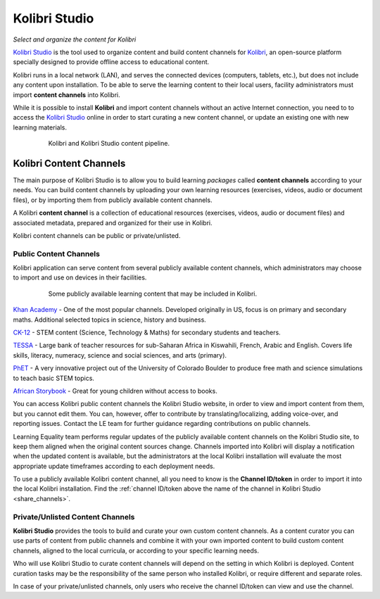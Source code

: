 Kolibri Studio
##############

*Select and organize the content for Kolibri*

`Kolibri Studio <https://studio.learningequality.org>`_ is the tool used to organize content and build content channels for `Kolibri <https://learningequality.org/kolibri/>`_, an open-source platform specially designed to provide offline access to educational content. 

Kolibri runs in a local network (LAN), and serves the connected devices (computers, tablets, etc.), but does not include any content upon installation. To be able to serve the learning content to their local users, facility administrators must import **content channels** into Kolibri.

While it is possible to install **Kolibri** and import content channels without an active Internet connection, you need to to access the `Kolibri Studio <https://studio.learningequality.org>`_ online in order to start curating a new content channel, or update an existing one with new learning materials.

   .. figure:: img/kolibri-studio.png
      :alt: Kolibri and Kolibri Studio content pipeline.

      Kolibri and Kolibri Studio content pipeline.


Kolibri Content Channels
========================

The main purpose of Kolibri Studio is to allow you to build learning *packages* called **content channels** according to your needs. You can build content channels by uploading your own learning resources (exercises, videos, audio or document files), or by importing them from publicly available content channels.

A Kolibri **content channel** is a collection of educational resources (exercises, videos, audio or document files) and associated metadata, prepared and organized for their use in Kolibri. 

Kolibri content channels can be public or private/unlisted.

Public Content Channels
***********************

Kolibri application can serve content from several publicly available content channels, which administrators may choose to import and use on devices in their facilities.

   .. figure:: img/content-channels-logos.png
      :alt: Some publicly available learning content that may be included in Kolibri.

      Some publicly available learning content that may be included in Kolibri.

.. TODO - cross-link document with channels recommendation and feature details.

`Khan Academy <https://www.khanacademy.org/>`_ - One of the most popular channels. Developed originally in US, focus is on primary and secondary maths. Additional selected topics in science, history and business.

`CK-12 <https://www.CK12.org/>`_ - STEM content (Science, Technology & Maths) for secondary students and teachers.

`TESSA <http://www.tessafrica.net/>`_ - Large bank of teacher resources for sub-Saharan Africa in Kiswahili, French, Arabic and English. Covers life skills, literacy, numeracy, science and social sciences, and arts (primary).

`PhET <https://phet.colorado.edu/>`_ - A very innovative project out of the University of Colorado Boulder to produce free math and science simulations to teach basic STEM topics.

`African Storybook <http://www.africanstorybook.org/>`_ - Great for young children without access to books.

You can access Kolibri public content channels the Kolibri Studio website, in order to view and import content from them, but you cannot edit them. You can, however, offer to contribute by translating/localizing, adding voice-over, and reporting issues. Contact the LE team for further guidance regarding contributions on public channels.

Learning Equality team performs regular updates of the publicly available content channels on the Kolibri Studio site, to keep them aligned when the original content sources change. Channels imported into Kolibri will display a notification when the updated content is available, but the administrators at the local Kolibri installation will evaluate the most appropriate update timeframes according to each deployment needs.

To use a publicly available Kolibri content channel, all you need to know is the **Channel ID/token** in order to import it into the local Kolibri installation. Find the :ref:`channel ID/token above the name of the channel in Kolibri Studio <share_channels>`.

Private/Unlisted Content Channels
*********************************

**Kolibri Studio** provides the tools to build and curate your own custom content channels. As a content curator you can use parts of content from public channels and combine it with your own imported content to build custom content channels, aligned to the local curricula, or according to your specific learning needs.

Who will use Kolibri Studio to curate content channels will depend on the setting in which Kolibri is deployed. Content curation tasks may be the responsibility of the same person who installed Kolibri, or require different and separate roles.

In case of your private/unlisted channels, only users who receive the channel ID/token can view and use the channel.